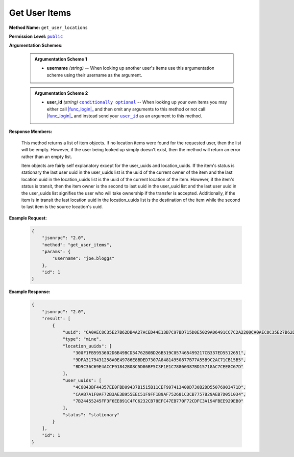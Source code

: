 Get User Items
==============

:strong:`Method Name:` :literal:`get_user_locations`

:strong:`Permission Level:` |lit_public|_

:strong:`Argumentation Schemes:`

    .. admonition:: Argumentation Scheme 1

        * **username** *(string)* -- When looking up another user's items use this argumentation scheme using their username as the argument.

    .. admonition:: Argumentation Scheme 2

        * **user_id** *(string)* |lit_conditionally_optional|_  -- When looking up your own items you may either call |func_login|_ and then omit any arguments to this method or not call |func_login|_ and instead send your |lit_user_id|_ as an argument to this method.

:strong:`Response Members:`

        This method returns a list of item objects. If no location items were found for the requested user, then the list will be empty. However, if the user being looked up simply doesn't exist, then the method will return an error rather than an empty list.

        Item objects are fairly self explanatory except for the user_uuids and location_uuids. If the item's status is stationary the last user uuid in the user_uuids list is the uuid of the current owner of the item and the last location uuid in the location_uuids list is the uuid of the current location of the item. However, if the item's status is transit, then the item owner is the second to last uuid in the user_uuid list and the last user uuid in the user_uuids list signifies the user who will take ownership if the transfer is accepted. Additionally, if the item is in transit the last location uuid in the location_uuids list is the destination of the item while the second to last item is the source location's uuid.

:strong:`Example Request:`

    .. code-block:: javascript

        {
            "jsonrpc": "2.0",
            "method": "get_user_items",
            "params": {
                "username": "joe.bloggs"
            },
            "id": 1
        }

:strong:`Example Response:`

    .. code-block:: javascript

        {
            "jsonrpc": "2.0",
            "result": [
                {
                    "uuid": "CA0AEC8C35E27B62DB4A27ACED44E13B7C97BD715D0E5029A06491CC7C2A2200CA0AEC8C35E27B62DB4A27ACED44E13B7C97BD715D0E5029A06491CC7C2A2200",
                    "type": "mine",
                    "location_uuids": [
                        "300F1FB5953602D6B49BCD34762B0BD26B519C057465499217CB337ED5512651",
                        "9DFA3179431258A0E49786E8BDED7307A84814950877B77A55B9C2AC71CB15B5",
                        "BD9C36C69E4ACCF91842B08C5D86BF5C3F1E1C78860387BD15718AC7CEE8C67D"
                    ],
                    "user_uuids": [
                        "4C6843BF44357EE0FBD09437B1515B11CEF997413409D730B2DD55076903471D",
                        "CAAB7A1F0AF72B3AE3B955EEC51F9FF1B9AF752681C3CB7757B29AEB7D051034",
                        "7B24455245FF3F6EE891C4FC6232CB78EFC47EB770F72CDFC3A194FBEE929EB0"
                    ],
                    "status": "stationary"
                }
            ],
            "id": 1
        }

.. |lit_conditionally_optional| replace:: :literal:`conditionally optional`
.. |lit_public| replace:: :literal:`public`
.. |lit_user_id| replace:: :literal:`user_id`

.. |func_login| replace:: :func:`login`

.. _lit_conditionally_optional: ../miscellaneous/optional_arguments.html
.. _lit_public: ../miscellaneous/permissions.html
.. _lit_user_id: ../constants/uuids.html

.. _func_login: ../methods/login.html
